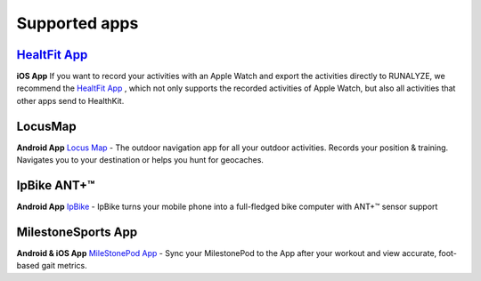 ==================
Supported apps
==================

`HealtFit App <https://itunes.apple.com/us/app/healthfit/id1202650514?mt=8&at=1010lLeL>`_
---------------------------------------------------------------------------------------------
**iOS App**
If you want to record your activities with an Apple Watch and export the activities directly to RUNALYZE, we recommend the `HealtFit App <https://itunes.apple.com/us/app/healthfit/id1202650514?mt=8&at=1010lLeL>`_ , which not only supports the recorded activities of Apple Watch, but also all activities that other apps send to HealthKit.

LocusMap
---------
**Android App**
`Locus Map <https://play.google.com/store/apps/details?id=menion.android.locus>`_ - The outdoor navigation app for all your outdoor activities. Records your position & training. Navigates you to your destination or helps you hunt for geocaches.

	
IpBike ANT+™
--------------
**Android App**
`IpBike <https://play.google.com/store/apps/details?id=com.iforpowell.android.ipbike&hl=de>`_ - IpBike turns your mobile phone into a full-fledged bike computer with ANT+™ sensor support

MilestoneSports App
--------------------
**Android & iOS App**
`MileStonePod App <http://www.milestonepod.com/the-product/the-app/>`_ - Sync your MilestonePod to the App after your workout and view accurate, foot-based gait metrics.



